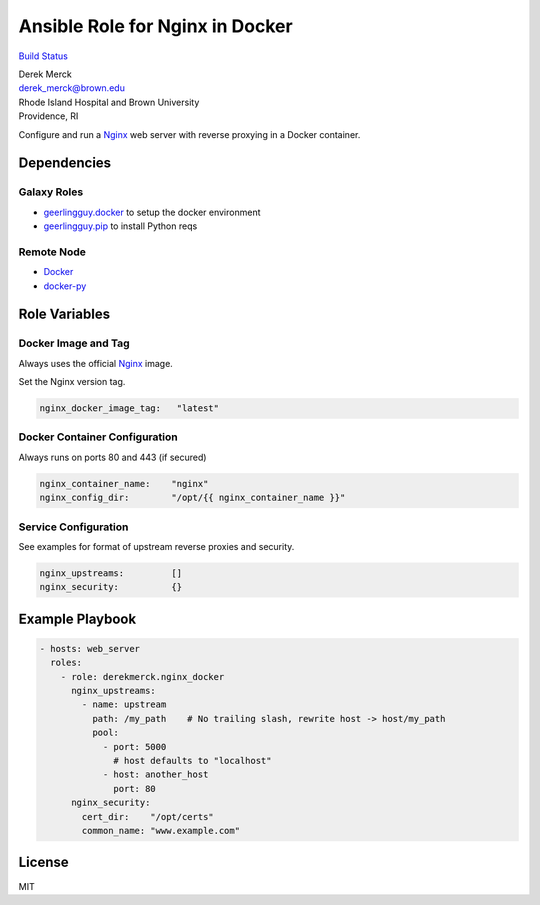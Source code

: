 Ansible Role for Nginx in Docker
================================

`Build Status <https://travis-ci.org/derekmerck/ansible-nginx-docker>`__

| Derek Merck
| derek_merck@brown.edu
| Rhode Island Hospital and Brown University
| Providence, RI

Configure and run a `Nginx <https://https://www.nginx.com>`__ web server
with reverse proxying in a Docker container.

Dependencies
------------

Galaxy Roles
~~~~~~~~~~~~

-  `geerlingguy.docker <https://github.com/geerlingguy/ansible-role-docker>`__
   to setup the docker environment
-  `geerlingguy.pip <https://github.com/geerlingguy/ansible-role-pip>`__
   to install Python reqs

Remote Node
~~~~~~~~~~~

-  `Docker <https://www.docker.com>`__
-  `docker-py <https://docker-py.readthedocs.io>`__

Role Variables
--------------

Docker Image and Tag
~~~~~~~~~~~~~~~~~~~~

Always uses the official `Nginx <https://hub.docker.com/_/nginx/>`__
image.

Set the Nginx version tag.

.. code:: yaml

   nginx_docker_image_tag:   "latest"

Docker Container Configuration
~~~~~~~~~~~~~~~~~~~~~~~~~~~~~~

Always runs on ports 80 and 443 (if secured)

.. code:: yaml

   nginx_container_name:    "nginx"
   nginx_config_dir:        "/opt/{{ nginx_container_name }}"

Service Configuration
~~~~~~~~~~~~~~~~~~~~~

See examples for format of upstream reverse proxies and security.

.. code:: yaml

   nginx_upstreams:         []
   nginx_security:          {}

Example Playbook
----------------

.. code:: yaml

   - hosts: web_server
     roles:
       - role: derekmerck.nginx_docker
         nginx_upstreams:
           - name: upstream
             path: /my_path    # No trailing slash, rewrite host -> host/my_path
             pool:
               - port: 5000
                 # host defaults to "localhost"
               - host: another_host
                 port: 80
         nginx_security:
           cert_dir:    "/opt/certs"
           common_name: "www.example.com"

License
-------

MIT
